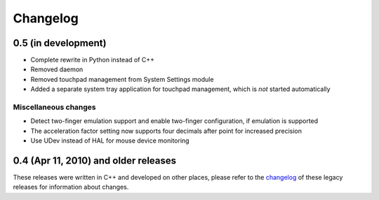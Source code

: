 Changelog
#########

0.5 (in development)
====================

- Complete rewrite in Python instead of C++
- Removed daemon
- Removed touchpad management from System Settings module
- Added a separate system tray application for touchpad management, which is
  *not* started automatically

Miscellaneous changes
---------------------

- Detect two-finger emulation support and enable two-finger configuration, if
  emulation is supported
- The acceleration factor setting now supports four decimals after point for
  increased precision
- Use UDev instead of HAL for mouse device monitoring


0.4 (Apr 11, 2010) and older releases
=====================================

These releases were written in C++ and developed on other places, please refer
to the changelog_ of these legacy releases for information about changes.

.. _changelog: http://gitorious.org/synaptiks/synaptiks-website/blobs/master/changes.rst

